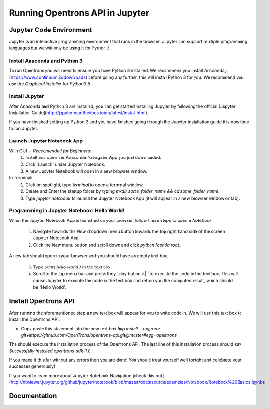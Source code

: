 .. _setup:

================================
Running Opentrons API in Jupyter
================================

Jupyter Code Environment
-----------------------------

Jupyter is an interactive programming environment that runs in the browser. Jupyter can support multiple programming languages but we will only be using it for Python 3.

Install Anaconda and Python 3
^^^^^^^^^^^^^^^^^^^^^^^^^^^^^

To run Opentrons you will need to ensure you have Python 3 installed. We recommend you install Anaconda_: (https://www.continuum.io/downloads) before going any further, this will install Python 3 for you. We recommend you use the `Graphical Installer` for `Python3.5`.

Install Jupyter
^^^^^^^^^^^^^^^^^^^^^^^^^^^^^

After Anaconda and Python 3 are installed, you can get started installing Jupyter by following the official [Jupyter Installation Guide](http://jupyter.readthedocs.io/en/latest/install.html).

If you have finished setting up Python 3 and you have finished going through the Jupyter installation guide it is now time to run Jupyter.

Launch Jupyter Notebook App
^^^^^^^^^^^^^^^^^^^^^^^^^^^^^

With GUI -- *Reccomended for Beginners*:
  1. Install and open the Anaconda Navagator App you just downloaded.
  2. Click 'Launch' under Jupyter Notebook.
  3. A new Jupyter Notebook will open in a new browser window. 

In Terminal:
  1. Click on spotlight, type `terminal` to open a terminal window.
  2. Create and Enter the startup folder by typing `mkdir some_folder_name && cd some_folder_name`.
  3. Type `jupyter notebook` to launch the Jupyter Notebook App (it will appear in a new browser window or tab).

Programming in Jupyter Notebook: Hello World!
^^^^^^^^^^^^^^^^^^^^^^^^^^^^^

When the Jupyter Notebook App is launched on your browser, follow these steps to open a `Notebook`

  1. Navigate towards the `New` dropdown menu button towards the top right hand side of the screen Jupyter Notebook App. 
  2. Click the `New` menu button and scroll down and click `python [conda root]`.

A new tab should open in your browser and you should have an empty text box.

  3. Type `print('hello world')` in the text box. 
  4. Scroll to the top menu bar and press they `play button >| ` to execute the code in the text box. This will cause Jupyter to execute the code in the text box and return you the computed result, which should be 'Hello World'.

Install Opentrons API
---------------------

After running the aforementioned step a new text box will appear for you to write code in. We will use this text box to install the Opentrons API.

* Copy paste this statement into the new text box `!pip install --upgrade git+https://github.com/OpenTrons/opentrons-api.git@master#egg=opentrons`

The should execute the installation process of the Opentrons API. The last line of this installation process should say `Successfully installed opentrons-sdk-1.0`

If you made it this far without any errors then you are done! You should treat yourself well tonight and celebrate your successes generously!

If you want to learn more about Jupyter Notebook Navigation [check this out](http://nbviewer.jupyter.org/github/jupyter/notebook/blob/master/docs/source/examples/Notebook/Notebook%20Basics.ipynb):

Documentation
---------------